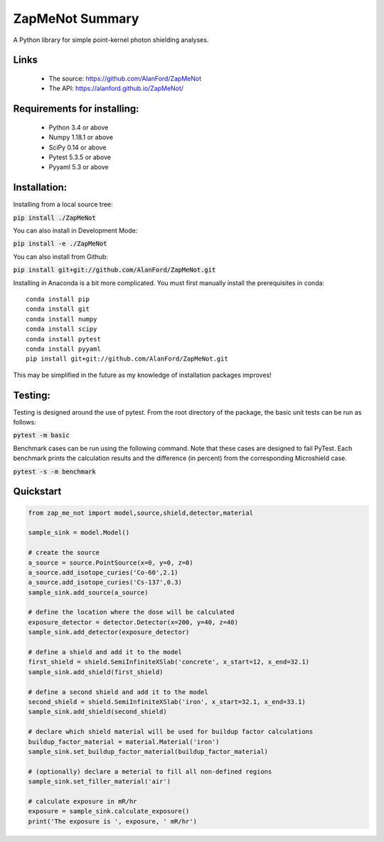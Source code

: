ZapMeNot Summary
==============================================================================



A Python library for simple point-kernel photon shielding analyses.

Links
-----

 - The source: https://github.com/AlanFord/ZapMeNot
 - The API: https://alanford.github.io/ZapMeNot/

Requirements for installing:
------------------------------------------------------------------------------

 - Python 3.4 or above
 - Numpy 1.18.1 or above
 - SciPy 0.14 or above
 - Pytest 5.3.5 or above
 - Pyyaml 5.3 or above

Installation:
------------------------------------------------------------------------------

Installing from a local source tree:

:code:`pip install ./ZapMeNot`

You can also install in Development Mode:

:code:`pip install -e ./ZapMeNot`

You can also install from Github:

:code:`pip install git+git://github.com/AlanFord/ZapMeNot.git`

Installing in Anaconda is a bit more complicated. You must first manually install the prerequisites in conda::

    conda install pip
    conda install git
    conda install numpy
    conda install scipy
    conda install pytest
    conda install pyyaml
    pip install git+git://github.com/AlanFord/ZapMeNot.git

This may be simplified in the future as my knowledge of installation packages improves!

Testing:
------------------------------------------------------------------------------
Testing is designed around the use of pytest.  From the root directory of 
the package, the basic unit tests can be run as follows:

:code:`pytest -m basic`

Benchmark cases can be run using the following command.  Note that these
cases are designed to fail PyTest. Each benchmark prints the calculation
results and the difference (in percent) from the corresponding Microshield case.

:code:`pytest -s -m benchmark`

Quickstart
------------------------------------------------------------------------------

.. code-block:: python

    from zap_me_not import model,source,shield,detector,material

    sample_sink = model.Model()

    # create the source
    a_source = source.PointSource(x=0, y=0, z=0)
    a_source.add_isotope_curies('Co-60',2.1)
    a_source.add_isotope_curies('Cs-137',0.3)
    sample_sink.add_source(a_source)

    # define the location where the dose will be calculated
    exposure_detector = detector.Detector(x=200, y=40, z=40)
    sample_sink.add_detector(exposure_detector)

    # define a shield and add it to the model
    first_shield = shield.SemiInfiniteXSlab('concrete', x_start=12, x_end=32.1)
    sample_sink.add_shield(first_shield)

    # define a second shield and add it to the model
    second_shield = shield.SemiInfiniteXSlab('iron', x_start=32.1, x_end=33.1)
    sample_sink.add_shield(second_shield)

    # declare which shield material will be used for buildup factor calculations
    buildup_factor_material = material.Material('iron')
    sample_sink.set_buildup_factor_material(buildup_factor_material)

    # (optionally) declare a meterial to fill all non-defined regions
    sample_sink.set_filler_material('air')

    # calculate exposure in mR/hr
    exposure = sample_sink.calculate_exposure()
    print('The exposure is ', exposure, ' mR/hr')

